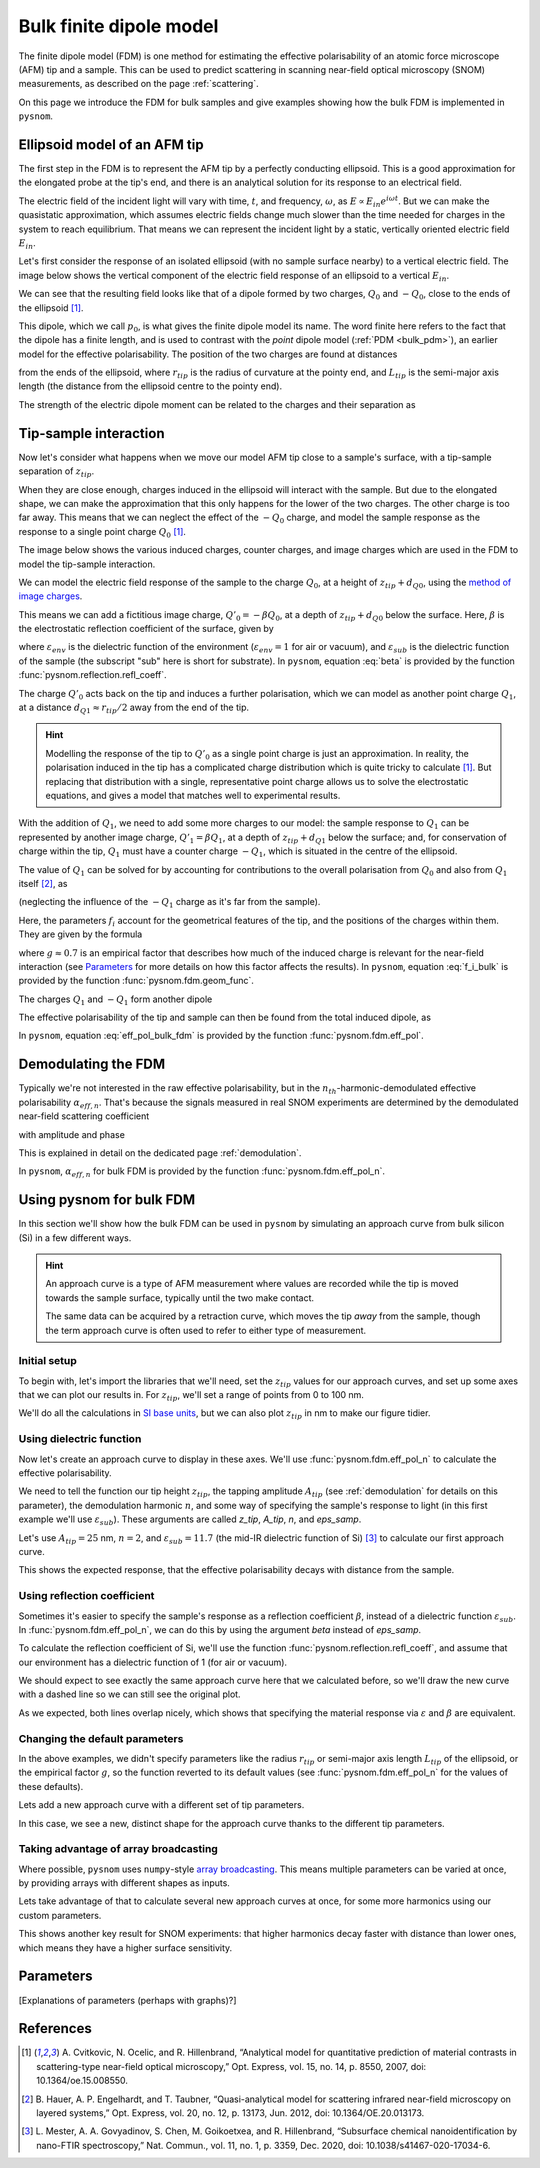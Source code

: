 .. _bulk_fdm:

Bulk finite dipole model
========================

The finite dipole model (FDM) is one method for estimating the effective
polarisability of an atomic force microscope (AFM) tip and a sample.
This can be used to predict scattering in scanning near-field optical
microscopy (SNOM) measurements, as described on the page :ref:`scattering`.

On this page we introduce the FDM for bulk samples and give examples
showing how the bulk FDM is implemented in ``pysnom``.

Ellipsoid model of an AFM tip
-----------------------------

The first step in the FDM is to represent the AFM tip by a perfectly
conducting ellipsoid.
This is a good approximation for the elongated probe at the tip's end, and
there is an analytical solution for its response to an electrical field.

The electric field of the incident light will vary with time, :math:`t`,
and frequency, :math:`\omega`, as :math:`E \propto E_{in} e^{i \omega t}`.
But we can make the quasistatic approximation, which assumes electric
fields change much slower than the time needed for charges in the system to
reach equilibrium.
That means we can represent the incident light by a static, vertically
oriented electric field :math:`E_{in}`.

Let's first consider the response of an isolated ellipsoid (with no sample
surface nearby) to a vertical electric field.
The image below shows the vertical component of the electric field response
of an ellipsoid to a vertical :math:`E_{in}`.

.. image:: bulk_fdm/dipole_field.svg
   :align: center

We can see that the resulting field looks like that of a dipole formed by
two charges, :math:`Q_0` and :math:`-Q_0`, close to the ends of the
ellipsoid [1]_.

This dipole, which we call :math:`p_0`, is what gives the finite dipole
model its name.
The word finite here refers to the fact that the dipole has a finite
length, and is used to contrast with the *point* dipole model
(:ref:`PDM <bulk_pdm>`), an earlier model for the effective polarisability.
The position of the two charges are found at distances

.. math::
   :label: z_q0_pos

   d_{Q0} \approx \frac{1.31 L_{tip} r_{tip}}{L_{tip} + 2 r_{tip}}

from the ends of the ellipsoid, where :math:`r_{tip}` is the radius of curvature
at the pointy end, and :math:`L_{tip}` is the semi-major axis length (the
distance from the ellipsoid centre to the pointy end).

The strength of the electric dipole moment can be related to the charges
and their separation as

.. math::
   :label: p_0

   p_0 = 2 (L_{tip} - d_{Q0}) Q_0 \quad (\approx 2 L_{tip} Q_0, \ \mathrm{for} \ r_{tip} \ll L_{tip}).

Tip-sample interaction
----------------------

Now let's consider what happens when we move our model AFM tip close to a
sample's surface, with a tip-sample separation of :math:`z_{tip}`.

When they are close enough, charges induced in the ellipsoid will interact
with the sample.
But due to the elongated shape, we can make the approximation that this
only happens for the lower of the two charges.
The other charge is too far away.
This means that we can neglect the effect of the :math:`-Q_0` charge, and
model the sample response as the response to a single point charge
:math:`Q_0` [1]_.

The image below shows the various induced charges, counter charges, and
image charges which are used in the FDM to model the tip-sample
interaction.

.. image:: bulk_fdm/fdm.svg
   :align: center

We can model the electric field response of the sample to the charge
:math:`Q_0`, at a height of :math:`z_{tip} + d_{Q0}`, using
the
`method of image charges <https://en.wikipedia.org/wiki/Method_of_image_charges>`_.

This means we can add a fictitious image charge, :math:`Q'_0 = -\beta Q_0`,
at a depth of :math:`z_{tip} + d_{Q0}` below the surface.
Here, :math:`\beta` is the electrostatic reflection coefficient of the
surface, given by

.. math::
   :label: beta

   \beta =
   \frac{\varepsilon_{sub} - \varepsilon_{env}}
   {\varepsilon_{sub} + \varepsilon_{env}},

where :math:`\varepsilon_{env}` is the dielectric function of the
environment (:math:`\varepsilon_{env} = 1` for air or vacuum), and
:math:`\varepsilon_{sub}` is the dielectric function of the sample (the
subscript "sub" here is short for substrate).
In ``pysnom``, equation :eq:`beta` is provided by the function
:func:`pysnom.reflection.refl_coeff`.

The charge :math:`Q'_0` acts back on the tip and induces a further
polarisation, which we can model as another point charge :math:`Q_1`, at a
distance :math:`d_{Q1} \approx r_{tip} / 2` away from the end of the tip.

.. hint::
   :class: toggle

   Modelling the response of the tip to :math:`Q'_0` as a single point
   charge is just an approximation.
   In reality, the polarisation induced in the tip has a complicated charge
   distribution which is quite tricky to calculate [1]_.
   But replacing that distribution with a single, representative point
   charge allows us to solve the electrostatic equations, and gives a model
   that matches well to experimental results.

With the addition of :math:`Q_1`, we need to add some more charges to our
model:
the sample response to :math:`Q_1` can be represented by another image
charge, :math:`Q'_1 = \beta Q_1`, at a depth of :math:`z_{tip} + d_{Q1}` below
the surface;
and, for conservation of charge within the tip, :math:`Q_1` must have a
counter charge :math:`-Q_1`, which is situated in the centre of the
ellipsoid.

The value of :math:`Q_1` can be solved for by accounting for contributions
to the overall polarisation from :math:`Q_0` and also from :math:`Q_1`
itself [2]_, as

.. math::
   :label: q_1

   Q_1 = \beta (f_0 Q_0 + f_1 Q_1)

(neglecting the influence of the :math:`-Q_1` charge as it's far from the
sample).

Here, the parameters :math:`f_i` account for the geometrical features of
the tip, and the positions of the charges within them.
They are given by the formula

.. math::
   :label: f_i_bulk

   f_i = \left(g - \frac{r_{tip} + 2 z_{tip} + d_{Qi}}{2 L_{tip}} \right)
   \frac{\ln\left(\frac{4 L_{tip}}{r_{tip} + 4 z_{tip} + 2 d_{Qi}}\right)}
   {\ln\left(\frac{4 L_{tip}}{r_{tip}}\right)},

where :math:`g \approx 0.7` is an empirical factor that describes how much
of the induced charge is relevant for the near-field interaction (see
`Parameters`_ for more details on how this factor affects the results).
In ``pysnom``, equation :eq:`f_i_bulk` is provided by the function
:func:`pysnom.fdm.geom_func`.

The charges :math:`Q_1` and :math:`-Q_1` form another dipole

.. math::
   :label: p_1

   p_1 = (L_{tip} - d_{Q1}) Q_1 \quad (\approx L_{tip} Q_1, \ \mathrm{for} \ r_{tip} \ll L_{tip}).

The effective polarisability of the tip and sample can then be found from
the total induced dipole, as

.. math::
   :label: eff_pol_bulk_fdm

   \alpha_{eff}
   = \frac{p_0 + p_1}{E_{in}}
   \approx \frac{2 L_{tip} Q_0}{E_{in}}
   \left(1 + \frac{f_0 \beta}{2 (1 - f_1 \beta)}\right)
   \propto 1 + \frac{f_0 \beta}{2 (1 - f_1 \beta)}.

In ``pysnom``, equation :eq:`eff_pol_bulk_fdm` is provided by the function
:func:`pysnom.fdm.eff_pol`.

Demodulating the FDM
--------------------

Typically we're not interested in the raw effective polarisability, but in
the :math:`n_{th}`-harmonic-demodulated effective polarisability
:math:`\alpha_{eff, n}`.
That's because the signals measured in real SNOM experiments are determined
by the demodulated near-field scattering coefficient

.. math::
   :label: fdm_scattering

   \sigma_{scat, n} \propto \alpha_{eff, n},

with amplitude and phase

.. math::
   :label: fdm_amp_and_phase

   \begin{align*}
      s_n &= |\sigma_{scat, n}|, \ \text{and}\\
      \phi_n &= \arg(\sigma_{scat, n}).
   \end{align*}

This is explained in detail on the dedicated page :ref:`demodulation`.

In ``pysnom``, :math:`\alpha_{eff, n}` for bulk FDM is provided by the
function :func:`pysnom.fdm.eff_pol_n`.

Using pysnom for bulk FDM
-------------------------

In this section we'll show how the bulk FDM can be used in ``pysnom`` by
simulating an approach curve from bulk silicon (Si) in a few different
ways.

.. hint::
   :class: toggle

   An approach curve is a type of AFM measurement where values are recorded
   while the tip is moved towards the sample surface, typically until the
   two make contact.

   The same data can be acquired by a retraction curve, which moves the tip
   *away* from the sample, though the term approach curve is often used to
   refer to either type of measurement.

Initial setup
^^^^^^^^^^^^^

To begin with, let's import the libraries that we'll need, set the
:math:`z_{tip}` values for our approach curves, and set up some axes that we can
plot our results in.
For :math:`z_{tip}`, we'll set a range of points from 0 to 100 nm.

We'll do all the calculations in `SI base units <https://en.wikipedia.org/wiki/SI_base_unit>`_,
but we can also plot :math:`z_{tip}` in nm to make our figure tidier.

.. plot::
   :context:
   :caption: An empty set of axes.
   :alt: An empty set of axes.

   import matplotlib.pyplot as plt
   import numpy as np

   import pysnom

   # Define an approach curve on Si
   z_nm = np.linspace(0, 100, 512)  # Useful for plotting
   z_tip = z_nm * 1e-9  # Convert to nm to m (we'll work in SI base units)

   # Set up an axis for plotting
   fig, ax = plt.subplots()
   ax.set(
      xlabel=r"$z_{tip}$ / nm",
      xlim=(z_nm.min(), z_nm.max()),
      ylabel=r"$\frac{\alpha_{eff, \ n}}{(\alpha_{eff, \ n})|_{z_{tip} = 0}}$",
   )
   fig.tight_layout()

Using dielectric function
^^^^^^^^^^^^^^^^^^^^^^^^^

Now let's create an approach curve to display in these axes.
We'll use :func:`pysnom.fdm.eff_pol_n` to calculate the effective
polarisability.

We need to tell the function our tip height :math:`z_{tip}`, the tapping
amplitude :math:`A_{tip}` (see :ref:`demodulation` for details on this
parameter), the demodulation harmonic :math:`n`, and some way of specifying
the sample's response to light (in this first example we'll use
:math:`\varepsilon_{sub}`).
These arguments are called `z_tip`, `A_tip`, `n`, and
`eps_samp`.

Let's use :math:`A_{tip} = 25` nm, :math:`n = 2`, and
:math:`\varepsilon_{sub} = 11.7` (the mid-IR dielectric function of Si) [3]_ to
calculate our first approach curve.

.. plot::
   :context:
   :caption: An approach curve from Si, calculated from the dielectric function.
   :alt: An approach curve from Si, calculated from the dielectric function.

   # Set the parameters for our first approach curve
   A_tip = 25e-9
   single_harmonic = 2
   eps_samp = 11.7  # The mid-IR dielectric function of Si


   # Calculate an approach curve using the dielectric function
   alpha_eff_0 = pysnom.fdm.eff_pol_n(
      z_tip=z_tip,
      A_tip=A_tip,
      n=single_harmonic,
      eps_samp=eps_samp,
   )
   alpha_eff_0 /= alpha_eff_0[0]  # Normalise to z_tip = 0

   # Add the approach curve to the figure
   ax.plot(
      z_nm,
      np.abs(alpha_eff_0),
      label=r"Default parameters (via $\varepsilon$), $n = " f"{single_harmonic}" r"$",
   )
   ax.legend()

This shows the expected response, that the effective polarisability decays
with distance from the sample.

Using reflection coefficient
^^^^^^^^^^^^^^^^^^^^^^^^^^^^

Sometimes it's easier to specify the sample's response as a reflection
coefficient :math:`\beta`, instead of a dielectric function
:math:`\varepsilon_{sub}`.
In :func:`pysnom.fdm.eff_pol_n`, we can do this by using the argument
`beta` instead of `eps_samp`.

To calculate the reflection coefficient of Si, we'll use the function
:func:`pysnom.reflection.refl_coeff`, and assume that our environment has a
dielectric function of 1 (for air or vacuum).

We should expect to see exactly the same approach curve here that we
calculated before, so we'll draw the new curve with a dashed line so we can
still see the original plot.

.. plot::
   :context:
   :caption: Add a second approach curve calculated from the reflection coefficient.
   :alt: Add a second approach curve calculated from the reflection coefficient.

   # Calculate reflection coefficient from the Si dielectric function
   beta = pysnom.reflection.refl_coeff(1, eps_samp)

   # Calculate an approach curve using the reflection coefficient
   alpha_eff_1 = pysnom.fdm.eff_pol_n(
      z_tip=z_tip,
      A_tip=A_tip,
      n=single_harmonic,
      beta=beta,
   )
   alpha_eff_1 /= alpha_eff_1[0]  # Normalise to z_tip = 0

   # Add the new approach curve to the figure
   ax.plot(
      z_nm,
      np.abs(alpha_eff_1),
      label=r"Default parameters (via $\beta$), $n = " f"{single_harmonic}" r"$",
      ls="--",
   )
   ax.legend()  # Update the legend

As we expected, both lines overlap nicely, which shows that specifying the
material response via :math:`\varepsilon` and :math:`\beta` are equivalent.

Changing the default parameters
^^^^^^^^^^^^^^^^^^^^^^^^^^^^^^^

In the above examples, we didn't specify parameters like the radius
:math:`r_{tip}` or semi-major axis length :math:`L_{tip}` of the ellipsoid, or the
empirical factor :math:`g`, so the function reverted to its default values
(see :func:`pysnom.fdm.eff_pol_n` for the values of these defaults).

Lets add a new approach curve with a different set of tip parameters.

.. plot::
   :context:
   :caption: Add an approach curve with changes to the default parameters.
   :alt: Add an approach curve with changes to the default parameters.

   # Updates to the default parameters
   r_tip = 100e-9
   L_tip = 400e-9
   g_factor = 0.7

   # Calculate an approach curve with the updated parameters
   alpha_eff_2 = pysnom.fdm.eff_pol_n(
      z_tip=z_tip,
      A_tip=A_tip,
      n=single_harmonic,
      eps_samp=eps_samp,
      r_tip=r_tip,
      L_tip=L_tip,
      g_factor=g_factor,
   )
   alpha_eff_2 /= alpha_eff_2[0]  # Normalise to z_tip = 0

   # Add the new approach curve to the figure
   ax.plot(
      z_nm,
      np.abs(alpha_eff_2),
      label=r"Custom parameters (via $\varepsilon$), $n = " f"{single_harmonic}" r"$",
      ls=":",
   )
   ax.legend()  # Update the legend

In this case, we see a new, distinct shape for the approach curve thanks to
the different tip parameters.

Taking advantage of array broadcasting
^^^^^^^^^^^^^^^^^^^^^^^^^^^^^^^^^^^^^^

Where possible, ``pysnom`` uses ``numpy``-style
`array broadcasting <https://numpy.org/doc/stable/user/basics.broadcasting.html>`_.
This means multiple parameters can be varied at once, by providing arrays
with different shapes as inputs.

Lets take advantage of that to calculate several new approach curves at
once, for some more harmonics using our custom parameters.

.. plot::
   :context:

   # Create a range of harmonics
   multiple_harmonics = np.arange(3, 6)

   # Calculate several approach curves at once using array broadcasting
   alpha_eff_3 = pysnom.fdm.eff_pol_n(
      z_tip=z_tip[:, np.newaxis],  # newaxis added for array broadcasting
      A_tip=A_tip,
      n=multiple_harmonics,
      eps_samp=eps_samp,
      r_tip=r_tip,
      L_tip=L_tip,
      g_factor=g_factor,
   )
   alpha_eff_3 /= alpha_eff_3[0]  # Normalise to z_tip = 0

   ax.plot(
      z_nm,
      np.abs(alpha_eff_3),
      label=[
         r"Custom parameters (via $\varepsilon$), $n = " f"{n}" r"$"
         for n in multiple_harmonics
      ],  # list of labels (one per harmonic)
      ls=":",
   )
   ax.legend()  # Update the legend

This shows another key result for SNOM experiments: that higher harmonics
decay faster with distance than lower ones, which means they have a higher
surface sensitivity.

Parameters
----------

[Explanations of parameters (perhaps with graphs)?]

References
----------
.. [1] A. Cvitkovic, N. Ocelic, and R. Hillenbrand, “Analytical model for
   quantitative prediction of material contrasts in scattering-type
   near-field optical microscopy,” Opt. Express, vol. 15, no. 14, p. 8550,
   2007, doi: 10.1364/oe.15.008550.
.. [2] B. Hauer, A. P. Engelhardt, and T. Taubner, “Quasi-analytical model
   for scattering infrared near-field microscopy on layered systems,” Opt.
   Express, vol. 20, no. 12, p. 13173, Jun. 2012,
   doi: 10.1364/OE.20.013173.
.. [3] L. Mester, A. A. Govyadinov, S. Chen, M. Goikoetxea, and R.
   Hillenbrand, “Subsurface chemical nanoidentification by nano-FTIR
   spectroscopy,” Nat. Commun., vol. 11, no. 1, p. 3359, Dec. 2020, doi:
   10.1038/s41467-020-17034-6.